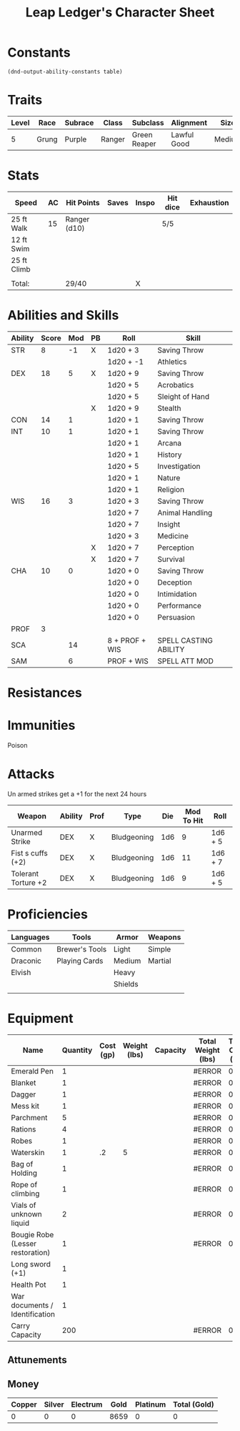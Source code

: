 
#+LATEX_CLASS: dnd
#+STARTUP: content showstars indent
#+OPTIONS: tags:nil
#+TITLE: Leap Ledger's Character Sheet
#+FILETAGS: leap ledger character sheet

* Constants
  #+NAME: define-constants-with-src-block
  #+BEGIN_SRC elisp :var table=stats :colnames yes :results output drawer :cache yes :lang elisp
    (dnd-output-ability-constants table)
  #+END_SRC

  #+RESULTS[aec46307b9572a62cc89d3143361870f2fab01ba]: define-constants-with-src-block
  :results:
  #+CONSTANTS: STR=8
  #+CONSTANTS: DEX=20
  #+CONSTANTS: CON=13
  #+CONSTANTS: INT=12
  #+CONSTANTS: WIS=16
  #+CONSTANTS: CHA=10
  #+CONSTANTS: PROF=4
  #+CONSTANTS: SCA=15
  #+CONSTANTS: SAM=7
  #+CONSTANTS: KIST=15
  :end:
  
* Traits
| Level | Race  | Subrace | Class  | Subclass     | Alignment   | Size   |
|-------+-------+---------+--------+--------------+-------------+--------|
|     5 | Grung | Purple  | Ranger | Green Reaper | Lawful Good | Medium |

* Stats  
| Speed       | AC | Hit Points   | Saves | Inspo | Hit dice | Exhaustion |
|-------------+----+--------------+-------+-------+----------+------------|
| 25 ft Walk  | 15 | Ranger (d10) |       |       | 5/5      |            |
| 12 ft Swim  |    |              |       |       |          |            |
| 25 ft Climb |    |              |       |       |          |            |
|             |    |              |       |       |          |            |
| Total:      |    | 29/40        |       | X     |          |            |

* Abilities and Skills
#+name: stats
| Ability | Score | Mod | PB | Roll           | Skill                 |
|---------+-------+-----+----+----------------+-----------------------|
| STR     |     8 |  -1 | X  | 1d20 + 3       | Saving Throw          |
|         |       |     |    | 1d20 + -1      | Athletics             |
|---------+-------+-----+----+----------------+-----------------------|
| DEX     |    18 |   5 | X  | 1d20 + 9       | Saving Throw          |
|         |       |     |    | 1d20 + 5       | Acrobatics            |
|         |       |     |    | 1d20 + 5       | Sleight of Hand       |
|         |       |     | X  | 1d20 + 9       | Stealth               |
|---------+-------+-----+----+----------------+-----------------------|
| CON     |    14 |   1 |    | 1d20 + 1       | Saving Throw          |
|---------+-------+-----+----+----------------+-----------------------|
| INT     |    10 |   1 |    | 1d20 + 1       | Saving Throw          |
|         |       |     |    | 1d20 + 1       | Arcana                |
|         |       |     |    | 1d20 + 1       | History               |
|         |       |     |    | 1d20 + 5       | Investigation         |
|         |       |     |    | 1d20 + 1       | Nature                |
|         |       |     |    | 1d20 + 1       | Religion              |
|---------+-------+-----+----+----------------+-----------------------|
| WIS     |    16 |   3 |    | 1d20 + 3       | Saving Throw          |
|         |       |     |    | 1d20 + 7       | Animal Handling       |
|         |       |     |    | 1d20 + 7       | Insight               |
|         |       |     |    | 1d20 + 3       | Medicine              |
|         |       |     | X  | 1d20 + 7       | Perception            |
|         |       |     | X  | 1d20 + 7       | Survival              |
|---------+-------+-----+----+----------------+-----------------------|
| CHA     |    10 |   0 |    | 1d20 + 0       | Saving Throw          |
|         |       |     |    | 1d20 + 0       | Deception             |
|         |       |     |    | 1d20 + 0       | Intimidation          |
|         |       |     |    | 1d20 + 0       | Performance           |
|         |       |     |    | 1d20 + 0       | Persuasion            |
|---------+-------+-----+----+----------------+-----------------------|
| PROF    |     3 |     |    |                |                       |
| SCA     |       |  14 |    | 8 + PROF + WIS | SPELL CASTING ABILITY |
| SAM     |       |   6 |    | PROF + WIS     | SPELL ATT MOD         |
#+TBLFM: @2$3='(calc-dnd-mod (string-to-number (org-table-get-constant $1)))
#+TBLFM: @4$3='(calc-dnd-mod (string-to-number (org-table-get-constant $1)))
#+TBLFM: @8$3='(calc-dnd-mod (string-to-number (org-table-get-constant $1)))
#+TBLFM: @9$3='(calc-dnd-mod (string-to-number (org-table-get-constant $1)))
#+TBLFM: @15$3='(calc-dnd-mod (string-to-number (org-table-get-constant $1)))
#+TBLFM: @21$3='(calc-dnd-mod (string-to-number (org-table-get-constant $1)))
#+TBLFM: @2$5..@3$5='(concat "1d20 + " (number-to-string (+ (if (string= $4 "X") $PROF 0) (calc-dnd-mod (string-to-number (org-table-get-constant @2$1))))))
#+TBLFM: @4$5..@7$5='(concat "1d20 + " (number-to-string (+ (if (string= $4 "X") $PROF 0) (calc-dnd-mod (string-to-number (org-table-get-constant @4$1))))))
#+TBLFM: @8$5..@8$5='(concat "1d20 + " (number-to-string (+ (if (string= $4 "X") $PROF 0) (calc-dnd-mod (string-to-number (org-table-get-constant @8$1))))))
#+TBLFM: @9$5..@14$5='(concat "1d20 + " (number-to-string (+ (if (string= $4 "X") $PROF 0) (calc-dnd-mod (string-to-number (org-table-get-constant @9$1))))))
#+TBLFM: @15$5..@20$5='(concat "1d20 + " (number-to-string (+ (if (string= $4 "X") $PROF 0) (calc-dnd-mod (string-to-number (org-table-get-constant @15$1))))))
#+TBLFM: @21$5..@25$5='(concat "1d20 + " (number-to-string (+ (if (string= $4 "X") $PROF 0) (calc-dnd-mod (string-to-number (org-table-get-constant @21$1))))))

* Resistances


* Immunities

- Poison ::

* Attacks
Un armed strikes get a +1 for the next 24 hours

#+NAME: attacks
| Weapon              | Ability | Prof | Type        | Die | Mod To Hit | Roll    |
|---------------------+---------+------+-------------+-----+------------+---------|
| Unarmed Strike      | DEX     | X    | Bludgeoning | 1d6 |          9 | 1d6 + 5 |
| Fist s cuffs (+2)   | DEX     | X    | Bludgeoning | 1d6 |         11 | 1d6 + 7 |
| Tolerant Torture +2 | DEX     | X    | Bludgeoning | 1d6 |          9 | 1d6 + 5 |
#+TBLFM: $6='(+ (if (string= $3 "X") $PROF 0) (calc-dnd-mod (string-to-number (org-table-get-constant $2))))
#+TBLFM: $7='(concat $5 " + " (number-to-string (calc-dnd-mod (string-to-number (org-table-get-constant $2)))))

* Proficiencies
| Languages | Tools          | Armor   | Weapons |
|-----------+----------------+---------+---------|
| Common    | Brewer's Tools | Light   | Simple  |
| Draconic  | Playing Cards  | Medium  | Martial |
| Elvish    |                | Heavy   |         |
|           |                | Shields |         |
|           |                |         |         |

* Equipment
| Name                             | Quantity | Cost (gp) | Weight (lbs) | Capacity | Total Weight (lbs) | Total Cost (gp) |
|----------------------------------+----------+-----------+--------------+----------+--------------------+-----------------|
| Emerald Pen                      |        1 |           |              |          | #ERROR             |               0 |
| Blanket                          |        1 |           |              |          | #ERROR             |               0 |
| Dagger                           |        1 |           |              |          | #ERROR             |               0 |
| Mess kit                         |        1 |           |              |          | #ERROR             |               0 |
| Parchment                        |        5 |           |              |          | #ERROR             |               0 |
| Rations                          |        4 |           |              |          | #ERROR             |               0 |
| Robes                            |        1 |           |              |          | #ERROR             |               0 |
| Waterskin                        |        1 |        .2 |            5 |          | #ERROR             |             0.2 |
| Bag of Holding                   |        1 |           |              |          | #ERROR             |               0 |
| Rope of climbing                 |        1 |           |              |          | #ERROR             |               0 |
| Vials of unknown liquid          |        2 |           |              |          | #ERROR             |               0 |
| Bougie Robe (Lesser restoration) |        1 |           |              |          | #ERROR             |               0 |
| Long sword (+1)                  |        1 |           |              |          |                    |                 |
| Health Pot                       |        1 |           |              |          |                    |                 |
| War documents / Identification   |        1 |           |              |          |                    |                 |
|----------------------------------+----------+-----------+--------------+----------+--------------------+-----------------|
| Carry Capacity                   |      200 |           |              |          | #ERROR             |               0 |
#+TBLFM: $6=($ * $4)
#+TBLFM: $7=($2 * $3)
#+TBLFM: @19$6=vsum(@INVALID$6..@31$6)
#+TBLFM: @19$7=vsum(@INVALID$7..@24$7)
#+TBLFM: @19$2=($STR * 10)

** Attunements



** Money
| Copper | Silver | Electrum | Gold | Platinum | Total (Gold) |
|--------+--------+----------+------+----------+--------------|
|      0 |      0 |        0 | 8659 |        0 |            0 |
#+TBLFM: $6=(($1 / 100) + ($2 / 10) + ($3 / 2) + $4 + ($5 * 10))
   
